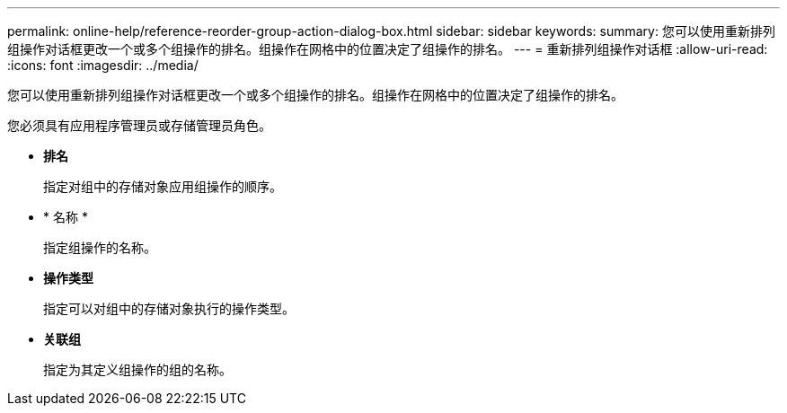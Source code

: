---
permalink: online-help/reference-reorder-group-action-dialog-box.html 
sidebar: sidebar 
keywords:  
summary: 您可以使用重新排列组操作对话框更改一个或多个组操作的排名。组操作在网格中的位置决定了组操作的排名。 
---
= 重新排列组操作对话框
:allow-uri-read: 
:icons: font
:imagesdir: ../media/


[role="lead"]
您可以使用重新排列组操作对话框更改一个或多个组操作的排名。组操作在网格中的位置决定了组操作的排名。

您必须具有应用程序管理员或存储管理员角色。

* *排名*
+
指定对组中的存储对象应用组操作的顺序。

* * 名称 *
+
指定组操作的名称。

* *操作类型*
+
指定可以对组中的存储对象执行的操作类型。

* *关联组*
+
指定为其定义组操作的组的名称。


